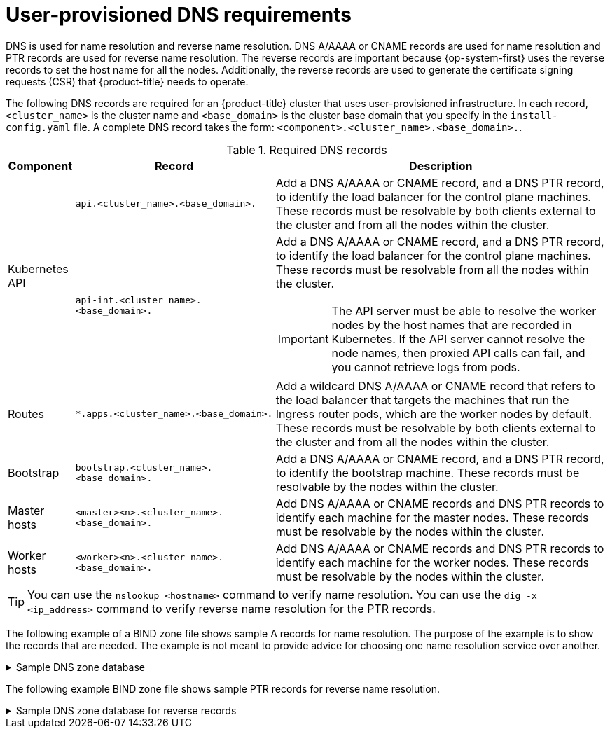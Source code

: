 // Module included in the following assemblies:
//
// * installing/installing_bare_metal/installing-bare-metal.adoc
// * installing/installing_bare_metal/installing-restricted-networks-bare-metal.adoc
// * installing/installing_platform_agnostic/installing-platform-agnostic.adoc
// * installing/installing_vmc/installing-restricted-networks-vmc-user-infra.adoc
// * installing/installing_vmc/installing-vmc-user-infra.adoc
// * installing/installing_vmc/installing-vmc-network-customizations-user-infra.adoc
// * installing/installing_vsphere/installing-restricted-networks-vsphere.adoc
// * installing/installing_vsphere/installing-vsphere.adoc
// * installing/installing_vsphere/installing-vsphere-network-customizations.adoc
// * installing/installing_ibm_z/installing-ibm-z.adoc


:prewrap!:

[id="installation-dns-user-infra_{context}"]
= User-provisioned DNS requirements

DNS is used for name resolution and reverse name resolution. DNS A/AAAA or CNAME records
are used for name resolution and PTR records are used for reverse name resolution.
The reverse records are important because {op-system-first} uses the reverse records to set the host name for
all the nodes. Additionally, the reverse records are used to generate the certificate signing requests
(CSR) that {product-title} needs to operate.

The following DNS records are required for an {product-title} cluster that uses
user-provisioned infrastructure. In each record, `<cluster_name>` is the cluster
name and `<base_domain>` is the cluster base domain that you specify in the
`install-config.yaml` file. A complete DNS record takes the form: `<component>.<cluster_name>.<base_domain>.`.

.Required DNS records
[cols="1a,3a,5a",options="header"]
|===

|Component
|Record
|Description

.2+a|Kubernetes API
|`api.<cluster_name>.<base_domain>.`
|Add a DNS A/AAAA or CNAME record, and a DNS PTR record, to identify the load balancer
for the control plane machines. These records must be resolvable by both clients
external to the cluster and from all the nodes within the cluster.

|`api-int.<cluster_name>.<base_domain>.`
|Add a DNS A/AAAA or CNAME record, and a DNS PTR record, to identify the load balancer
for the control plane machines. These records must be resolvable from all the
nodes within the cluster.
[IMPORTANT]
====
The API server must be able to resolve the worker nodes by the host names
that are recorded in Kubernetes. If the API server cannot resolve the node
names, then proxied API calls can fail, and you cannot retrieve logs from pods.
====

|Routes
|`*.apps.<cluster_name>.<base_domain>.`
|Add a wildcard DNS A/AAAA or CNAME record that refers to the load balancer that targets the
machines that run the Ingress router pods, which are the worker nodes by
default. These records must be resolvable by both clients external to the cluster
and from all the nodes within the cluster.

|Bootstrap
|`bootstrap.<cluster_name>.<base_domain>.`
|Add a DNS A/AAAA or CNAME record, and a DNS PTR record, to identify the bootstrap
machine. These records must be resolvable by the nodes within the cluster.

|Master hosts
|`<master><n>.<cluster_name>.<base_domain>.`
|Add DNS A/AAAA or CNAME records and DNS PTR records to identify each machine
for the master nodes. These records must be resolvable by the nodes within the cluster.

|Worker hosts
|`<worker><n>.<cluster_name>.<base_domain>.`
|Add DNS A/AAAA or CNAME records and DNS PTR records to identify each machine
for the worker nodes. These records must be resolvable by the nodes within the cluster.

|===

[TIP]
====
You can use the `nslookup <hostname>` command to verify name resolution. You can use the
`dig -x <ip_address>` command to verify reverse name resolution for the PTR records.
====

The following example of a BIND zone file shows sample A records for name resolution. The
purpose of the example is to show the records that are needed. The example is not meant
to provide advice for choosing one name resolution service over another.

.Sample DNS zone database
[%collapsible]
====
[source,text]
$TTL 1W
@	IN	SOA	ns1.example.com.	root (
			2019070700	; serial
			3H		; refresh (3 hours)
			30M		; retry (30 minutes)
			2W		; expiry (2 weeks)
			1W )		; minimum (1 week)
	IN	NS	ns1.example.com.
	IN	MX 10	smtp.example.com.
;
;
ns1	IN	A	192.168.1.5
smtp	IN	A	192.168.1.5
;
helper	IN	A	192.168.1.5
helper.ocp4	IN	A	192.168.1.5
;
; The api identifies the IP of your load balancer.
api.ocp4		IN	A	192.168.1.5
api-int.ocp4		IN	A	192.168.1.5
;
; The wildcard also identifies the load balancer.
*.apps.ocp4		IN	A	192.168.1.5
;
; Create an entry for the bootstrap host.
bootstrap.ocp4	IN	A	192.168.1.96
;
; Create entries for the master hosts.
master0.ocp4		IN	A	192.168.1.97
master1.ocp4		IN	A	192.168.1.98
master2.ocp4		IN	A	192.168.1.99
;
; Create entries for the worker hosts.
worker0.ocp4		IN	A	192.168.1.11
worker1.ocp4		IN	A	192.168.1.7
;
;EOF
====

The following example BIND zone file shows sample PTR records for reverse name
resolution.

.Sample DNS zone database for reverse records
[%collapsible]
====
[source,text]
$TTL 1W
@	IN	SOA	ns1.example.com.	root (
			2019070700	; serial
			3H		; refresh (3 hours)
			30M		; retry (30 minutes)
			2W		; expiry (2 weeks)
			1W )		; minimum (1 week)
	IN	NS	ns1.example.com.
;
; The syntax is "last octet" and the host must have an FQDN
; with a trailing dot.
97	IN	PTR	master0.ocp4.example.com.
98	IN	PTR	master1.ocp4.example.com.
99	IN	PTR	master2.ocp4.example.com.
;
96	IN	PTR	bootstrap.ocp4.example.com.
;
5	IN	PTR	api.ocp4.example.com.
5	IN	PTR	api-int.ocp4.example.com.
;
11	IN	PTR	worker0.ocp4.example.com.
7	IN	PTR	worker1.ocp4.example.com.
;
;EOF
====
